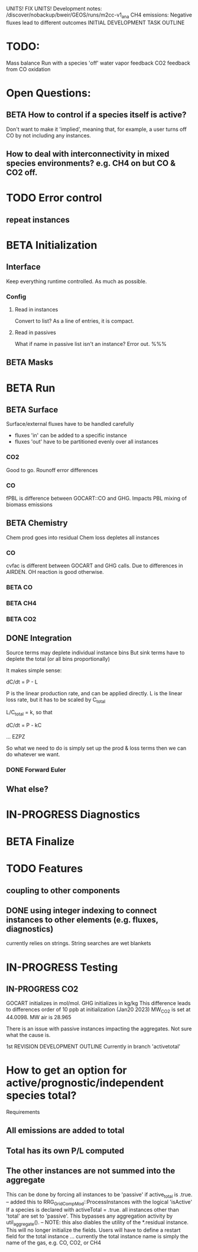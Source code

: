 #+TODO: TODO IN-PROGRESS ISSUES BETA WAITING DONE
UNITS! FIX UNITS!
Development notes:
/discover/nobackup/bweir/GEOS/runs/m2cc-v1_ana
CH4 emissions: Negative fluxes lead to different outcomes
INITIAL DEVELOPMENT TASK OUTLINE
* TODO:
  Mass balance
  Run with a species 'off'
  water vapor feedback
  CO2 feedback from CO oxidation
* Open Questions:
** BETA How to control if a species itself is active?
   Don't want to make it 'implied', meaning that, for example, a user turns off CO by not including any instances.
** How to deal with interconnectivity in mixed species environments? e.g. CH4 on but CO & CO2 off.
* TODO Error control
** repeat instances
* BETA Initialization
** Interface
   Keep everything runtime controlled. As much as possible.
*** Config
**** Read in instances
     Convert to list? As a line of entries, it is compact.
**** Read in passives
     What if name in passive list isn't an instance? Error out. %%%
     
** BETA Masks
* BETA Run
** BETA Surface
   Surface/external fluxes have to be handled carefully
   - fluxes 'in' can be added to a specific instance
   - fluxes 'out' have to be partitioned evenly over all instances

*** CO2
    Good to go. Rounoff error differences
*** CO
    fPBL is difference between GOCART::CO and GHG. Impacts PBL mixing of biomass
    emissions

** BETA Chemistry
   Chem prod goes into residual
   Chem loss depletes all instances

*** CO
   cvfac is different between GOCART and GHG calls. Due to differences in AIRDEN.
   OH reaction is good otherwise.

*** BETA CO
*** BETA CH4
*** BETA CO2
** DONE Integration
   CLOSED: [2022-12-29 Thu 22:50]
   Source terms may deplete individual instance bins
   But sink terms have to deplete the total (or all bins proportionally)

   It makes simple sense:
   
   dC/dt = P - L

   P is the linear production rate, and can be applied directly.
   L is the linear loss rate, but it has to be scaled by C_total

   L/C_total = k, so that

   dC/dt = P - kC

   ... EZPZ
   
   So what we need to do is simply set up the prod & loss terms
   then we can do whatever we want.

*** DONE Forward Euler
    CLOSED: [2022-12-29 Thu 22:51]

** What else?
* IN-PROGRESS Diagnostics
* BETA Finalize
* TODO Features
** coupling to other components
** DONE using integer indexing to connect instances to other elements (e.g. fluxes, diagnostics)
   CLOSED: [2023-01-18 Wed 12:33]
   currently relies on strings. String searches are wet blankets

* IN-PROGRESS Testing
** IN-PROGRESS CO2
   GOCART initializes in mol/mol. GHG initializes in kg/kg
   This difference leads to differences order of 10 ppb at initialization (Jan20 2023)
   MW_CO2 is set at 44.0098. MW air is 28.965

   There is an issue with passive instances impacting the aggregates. Not sure what the cause is.
   

1st REVISION DEVELOPMENT OUTLINE
Currently in branch 'activetotal'
* How to get an option for active/prognostic/independent species total?
Requirements
** All emissions are added to total
** Total has its own P/L computed
** The other instances are not summed into the aggregate
This can be done by forcing all instances to be 'passive' if active_total is .true.
-- added this to RRG_GridCompMod::ProcessInstances with the logical 'isActive'
   If a species is declared with activeTotal = .true. all instances other than 'total'
   are set to 'passive'. This bypasses any aggregation activity by util_aggregate().
-- NOTE: this also diables the utility of the *.residual instance. This will no longer
   initialize the fields. Users will have to define a restart field for the total instance
   ... currently the total instance name is simply the name of the gas, e.g. CO, CO2, or CH4
